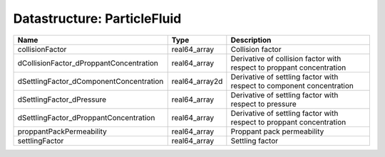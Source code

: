 Datastructure: ParticleFluid
============================

======================================= ============== ===================================================================== 
Name                                    Type           Description                                                           
======================================= ============== ===================================================================== 
collisionFactor                         real64_array   Collision factor                                                      
dCollisionFactor_dProppantConcentration real64_array   Derivative of collision factor with respect to proppant concentration 
dSettlingFactor_dComponentConcentration real64_array2d Derivative of settling factor with respect to component concentration 
dSettlingFactor_dPressure               real64_array   Derivative of settling factor with respect to pressure                
dSettlingFactor_dProppantConcentration  real64_array   Derivative of settling factor with respect to proppant concentration  
proppantPackPermeability                real64_array   Proppant pack permeability                                            
settlingFactor                          real64_array   Settling factor                                                       
======================================= ============== ===================================================================== 


